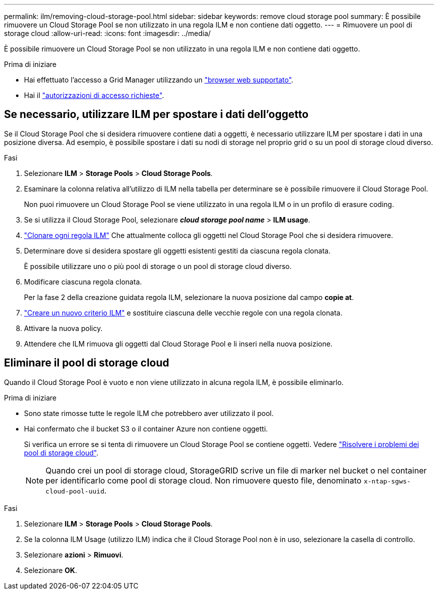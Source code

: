 ---
permalink: ilm/removing-cloud-storage-pool.html 
sidebar: sidebar 
keywords: remove cloud storage pool 
summary: È possibile rimuovere un Cloud Storage Pool se non utilizzato in una regola ILM e non contiene dati oggetto. 
---
= Rimuovere un pool di storage cloud
:allow-uri-read: 
:icons: font
:imagesdir: ../media/


[role="lead"]
È possibile rimuovere un Cloud Storage Pool se non utilizzato in una regola ILM e non contiene dati oggetto.

.Prima di iniziare
* Hai effettuato l'accesso a Grid Manager utilizzando un link:../admin/web-browser-requirements.html["browser web supportato"].
* Hai il link:../admin/admin-group-permissions.html["autorizzazioni di accesso richieste"].




== Se necessario, utilizzare ILM per spostare i dati dell'oggetto

Se il Cloud Storage Pool che si desidera rimuovere contiene dati a oggetti, è necessario utilizzare ILM per spostare i dati in una posizione diversa. Ad esempio, è possibile spostare i dati su nodi di storage nel proprio grid o su un pool di storage cloud diverso.

.Fasi
. Selezionare *ILM* > *Storage Pools* > *Cloud Storage Pools*.
. Esaminare la colonna relativa all'utilizzo di ILM nella tabella per determinare se è possibile rimuovere il Cloud Storage Pool.
+
Non puoi rimuovere un Cloud Storage Pool se viene utilizzato in una regola ILM o in un profilo di erasure coding.

. Se si utilizza il Cloud Storage Pool, selezionare *_cloud storage pool name_* > *ILM usage*.
. link:working-with-ilm-rules-and-ilm-policies.html["Clonare ogni regola ILM"] Che attualmente colloca gli oggetti nel Cloud Storage Pool che si desidera rimuovere.
. Determinare dove si desidera spostare gli oggetti esistenti gestiti da ciascuna regola clonata.
+
È possibile utilizzare uno o più pool di storage o un pool di storage cloud diverso.

. Modificare ciascuna regola clonata.
+
Per la fase 2 della creazione guidata regola ILM, selezionare la nuova posizione dal campo *copie at*.

. link:creating-ilm-policy.html["Creare un nuovo criterio ILM"] e sostituire ciascuna delle vecchie regole con una regola clonata.
. Attivare la nuova policy.
. Attendere che ILM rimuova gli oggetti dal Cloud Storage Pool e li inseri nella nuova posizione.




== Eliminare il pool di storage cloud

Quando il Cloud Storage Pool è vuoto e non viene utilizzato in alcuna regola ILM, è possibile eliminarlo.

.Prima di iniziare
* Sono state rimosse tutte le regole ILM che potrebbero aver utilizzato il pool.
* Hai confermato che il bucket S3 o il container Azure non contiene oggetti.
+
Si verifica un errore se si tenta di rimuovere un Cloud Storage Pool se contiene oggetti. Vedere link:troubleshooting-cloud-storage-pools.html["Risolvere i problemi dei pool di storage cloud"].

+

NOTE: Quando crei un pool di storage cloud, StorageGRID scrive un file di marker nel bucket o nel container per identificarlo come pool di storage cloud. Non rimuovere questo file, denominato `x-ntap-sgws-cloud-pool-uuid`.



.Fasi
. Selezionare *ILM* > *Storage Pools* > *Cloud Storage Pools*.
. Se la colonna ILM Usage (utilizzo ILM) indica che il Cloud Storage Pool non è in uso, selezionare la casella di controllo.
. Selezionare *azioni* > *Rimuovi*.
. Selezionare *OK*.


